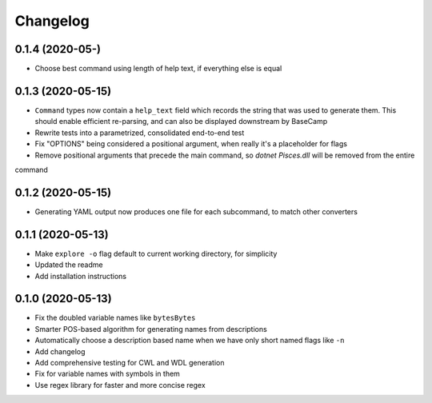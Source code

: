Changelog
=========
0.1.4 (2020-05-)
------------------
* Choose best command using length of help text, if everything else is equal

0.1.3 (2020-05-15)
------------------
* ``Command`` types now contain a ``help_text`` field which records the string that was used to generate them. This should enable efficient re-parsing, and can also be displayed downstream by BaseCamp
* Rewrite tests into a parametrized, consolidated end-to-end test
* Fix "OPTIONS" being considered a positional argument, when really it's a placeholder for flags
* Remove positional arguments that precede the main command, so `dotnet Pisces.dll` will be removed from the entire
command

0.1.2 (2020-05-15)
------------------
* Generating YAML output now produces one file for each subcommand, to match other converters

0.1.1 (2020-05-13)
------------------
* Make ``explore -o`` flag default to current working directory, for simplicity
* Updated the readme
* Add installation instructions

0.1.0 (2020-05-13)
------------------
* Fix the doubled variable names like ``bytesBytes``
* Smarter POS-based algorithm for generating names from descriptions
* Automatically choose a description based name when we have only short named flags like ``-n``
* Add changelog
* Add comprehensive testing for CWL and WDL generation
* Fix for variable names with symbols in them
* Use regex library for faster and more concise regex
